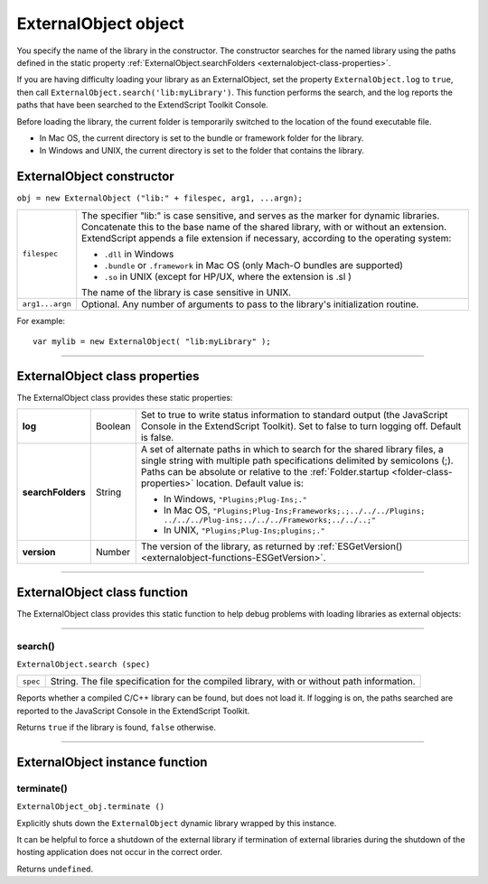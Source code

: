 .. _externalobject-object:

ExternalObject object
=====================

You specify the name of the library in the constructor. The constructor searches for the named library
using the paths defined in the static property :ref:`ExternalObject.searchFolders <externalobject-class-properties>`.

If you are having difficulty loading your library as an ExternalObject, set the property
``ExternalObject.log`` to ``true``, then call ``ExternalObject.search('lib:myLibrary')``. This function
performs the search, and the log reports the paths that have been searched to the ExtendScript Toolkit
Console.

Before loading the library, the current folder is temporarily switched to the location of the found
executable file.

- In Mac OS, the current directory is set to the bundle or framework folder for the library.
- In Windows and UNIX, the current directory is set to the folder that contains the library.

.. _externalobject-constructor:

ExternalObject constructor
--------------------------

``obj = new ExternalObject ("lib:" + filespec, arg1, ...argn);``

===============  =======================================================================================
``filespec``     The specifier "lib:" is case sensitive, and serves as the marker for dynamic libraries.
                 Concatenate this to the base name of the shared library, with or without an extension.
                 ExtendScript appends a file extension if necessary, according to the operating system:

                 - ``.dll`` in Windows
                 - ``.bundle`` or ``.framework`` in Mac OS (only Mach-O bundles are supported)
                 - ``.so`` in UNIX (except for HP/UX, where the extension is .sl )

                 The name of the library is case sensitive in UNIX.
``arg1...argn``  Optional. Any number of arguments to pass to the library's initialization routine.
===============  =======================================================================================

For example::

    var mylib = new ExternalObject( "lib:myLibrary" );

--------------------------------------------------------------------------------

.. _externalobject-class-properties:

ExternalObject class properties
-------------------------------
The ExternalObject class provides these static properties:

=================  =======  ============================================================================
**log**            Boolean  Set to true to write status information to standard output (the
                            JavaScript Console in the ExtendScript Toolkit). Set to false to turn
                            logging off. Default is false.
**searchFolders**  String   A set of alternate paths in which to search for the shared library files, a
                            single string with multiple path specifications delimited by semicolons
                            (;). Paths can be absolute or relative to the :ref:`Folder.startup <folder-class-properties>` location.
                            Default value is:

                            - In Windows, ``"Plugins;Plug-Ins;."``
                            - In Mac OS,
                              ``"Plugins;Plug-Ins;Frameworks;.;../../../Plugins;
                              ../../../Plug-ins;../../../Frameworks;../../..;"``
                            - In UNIX, ``"Plugins;Plug-Ins;plugins;."``

**version**        Number   The version of the library, as returned by :ref:`ESGetVersion() <externalobject-functions-ESGetVersion>`.
=================  =======  ============================================================================

--------------------------------------------------------------------------------

.. _externalobject-class-function:

ExternalObject class function
-----------------------------
The ExternalObject class provides this static function to help debug problems with loading libraries as
external objects:

--------------------------------------------------------------------------------

.. _externalobject-functions-search:

search()
********
``ExternalObject.search (spec)``

========  ===================================================================================
``spec``  String. The file specification for the compiled library, with or without path information.
========  ===================================================================================

Reports whether a compiled C/C++ library can be found, but does not load it. If logging is on, the
paths searched are reported to the JavaScript Console in the ExtendScript Toolkit.

Returns ``true`` if the library is found, ``false`` otherwise.

--------------------------------------------------------------------------------

.. _externalobject-instance-function:

ExternalObject instance function
--------------------------------

.. _externalobject-functions-terminate:

terminate()
***********
``ExternalObject_obj.terminate ()``

Explicitly shuts down the ``ExternalObject`` dynamic library wrapped by this instance.

It can be helpful to force a shutdown of the external library if termination of external libraries during
the shutdown of the hosting application does not occur in the correct order.

Returns ``undefined``.
